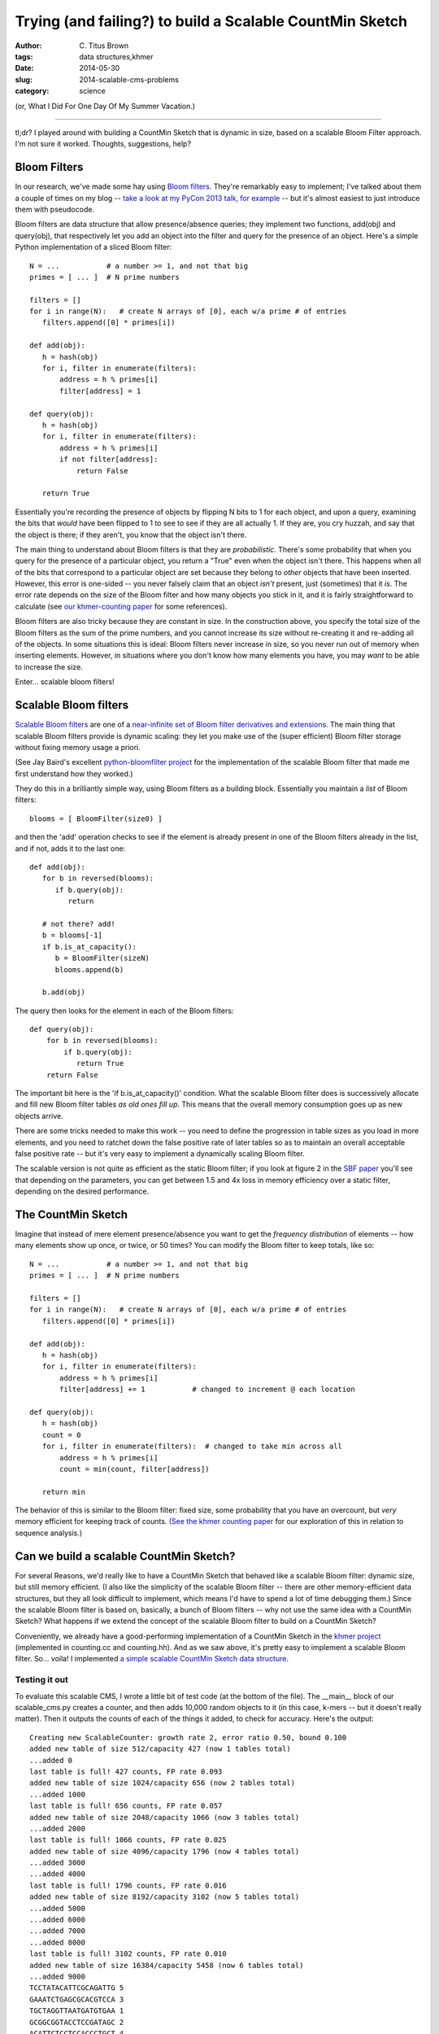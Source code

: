 Trying (and failing?) to build a Scalable CountMin Sketch
#########################################################

:author: C\. Titus Brown
:tags: data structures,khmer
:date: 2014-05-30
:slug: 2014-scalable-cms-problems
:category: science

.. @HN?
.. @scatterbean, @bitly

(or, What I Did For One Day Of My Summer Vacation.)

----

tl;dr? I played around with building a CountMin Sketch that is dynamic
in size, based on a scalable Bloom Filter approach.  I'm not sure it
worked.  Thoughts, suggestions, help?

Bloom Filters
-------------

In our research, we've made some hay using `Bloom filters
<http://en.wikipedia.org/wiki/Bloom_filter>`__.  They're remarkably
easy to implement; I've talked about them a couple of times on my blog
-- `take a look at my PyCon 2013 talk, for example
<http://ivory.idyll.org/blog/2013-pycon-awesome-big-data-algorithms-talk.html>`__
-- but it's almost easiest to just introduce them with pseudocode.

Bloom filters are data structure that allow presence/absence queries;
they implement two functions, add(obj) and query(obj), that
respectively let you add an object into the filter and query for the
presence of an object.  Here's a simple Python implementation of a sliced
Bloom filter::

   N = ...           # a number >= 1, and not that big
   primes = [ ... ]  # N prime numbers

   filters = []
   for i in range(N):   # create N arrays of [0], each w/a prime # of entries
      filters.append([0] * primes[i])

   def add(obj):
      h = hash(obj)
      for i, filter in enumerate(filters):
          address = h % primes[i]
          filter[address] = 1

   def query(obj):
      h = hash(obj)
      for i, filter in enumerate(filters):
          address = h % primes[i]
          if not filter[address]:
              return False

      return True

Essentially you're recording the presence of objects by flipping N
bits to 1 for each object, and upon a query, examining the bits that
*would* have been flipped to 1 to see to see if they are all actually
1.  If they are, you cry huzzah, and say that the object is there;
if they aren't, you know that the object isn't there.

The main thing to understand about Bloom filters is that they are
*probabilistic*.  There's some probability that when you query for the
presence of a particular object, you return a "True" even when the
object isn't there.  This happens when all of the bits that correspond
to a particular object are set because they belong to *other* objects
that have been inserted.  However, this error is one-sided -- you
never falsely claim that an object *isn't* present, just (sometimes)
that it *is*.  The error rate depends on the size of the Bloom filter
and how many objects you stick in it, and it is fairly straightforward
to calculate (see `our khmer-counting paper
<http://arxiv.org/abs/1309.2975>`__ for some references).

Bloom filters are also tricky because they are constant in size.  In
the construction above, you specify the total size of the Bloom
filters as the sum of the prime numbers, and you cannot increase its
size without re-creating it and re-adding all of the objects.  In some
situations this is ideal: Bloom filters never increase in size, so
you never run out of memory when inserting elements.  However, in
situations where you don't know how many elements you have, you may
*want* to be able to increase the size.

Enter... scalable bloom filters!

Scalable Bloom filters
----------------------

`Scalable Bloom filters
<http://gsd.di.uminho.pt/members/cbm/ps/dbloom.pdf>`__ are one of a
`near-infinite set of Bloom filter derivatives and extensions <http://www.dca.fee.unicamp.br/~chesteve/pubs/bloom-filter-ieee-survey-preprint.pdf>`__.  The
main thing that scalable Bloom filters provide is dynamic scaling:
they let you make use of the (super efficient) Bloom filter storage
without fixing memory usage a priori.

(See Jay Baird's excellent `python-bloomfilter project <https://github.com/jaybaird/python-bloomfilter>`__ for the implementation of the scalable Bloom
filter that made me first understand how they worked.)

They do this in a brilliantly simple way, using Bloom filters as a building
block.  Essentially you maintain a *list* of Bloom filters::

   blooms = [ BloomFilter(size0) ]
   
and then the 'add' operation checks to see if the element is already present
in one of the Bloom filters already in the list, and if not, adds it to
the last one::

   def add(obj):
      for b in reversed(blooms):
         if b.query(obj):
            return

      # not there? add!
      b = blooms[-1]
      if b.is_at_capacity():
         b = BloomFilter(sizeN)
         blooms.append(b)

      b.add(obj)

The query then looks for the element in each of
the Bloom filters::

   def query(obj):
       for b in reversed(blooms):
           if b.query(obj):
              return True
       return False

The important bit here is the 'if b.is_at_capacity()' condition.  What
the scalable Bloom filter does is successively allocate and fill new
Bloom filter tables *as old ones fill up*.  This means that the
overall memory consumption goes up as new objects arrive.

There are some tricks needed to make this work -- you need to define
the progression in table sizes as you load in more elements, and you
need to ratchet down the false positive rate of later tables so as to
maintain an overall acceptable false positive rate -- but it's very
easy to implement a dynamically scaling Bloom filter.

The scalable version is not quite as efficient as the static Bloom
filter; if you look at figure 2 in the `SBF paper
<http://gsd.di.uminho.pt/members/cbm/ps/dbloom.pdf>`__ you'll see that
depending on the parameters, you can get between 1.5 and 4x loss in
memory efficiency over a static filter, depending on the desired
performance.

The CountMin Sketch
-------------------

Imagine that instead of mere element presence/absence you want to get
the *frequency distribution* of elements -- how many elements show up
once, or twice, or 50 times?  You can modify the Bloom filter to keep
totals, like so::

   N = ...           # a number >= 1, and not that big
   primes = [ ... ]  # N prime numbers

   filters = []
   for i in range(N):   # create N arrays of [0], each w/a prime # of entries
      filters.append([0] * primes[i])

   def add(obj):
      h = hash(obj)
      for i, filter in enumerate(filters):
          address = h % primes[i]
          filter[address] += 1           # changed to increment @ each location

   def query(obj):
      h = hash(obj)
      count = 0
      for i, filter in enumerate(filters):  # changed to take min across all
          address = h % primes[i]
          count = min(count, filter[address])

      return min

The behavior of this is similar to the Bloom filter: fixed size, some
probability that you have an overcount, but *very* memory efficient
for keeping track of counts.  `(See the khmer counting paper
<http://arxiv.org/abs/1309.2975>`__ for our exploration of this in
relation to sequence analysis.)

Can we build a scalable CountMin Sketch?
----------------------------------------

For several Reasons, we'd really like to have a CountMin Sketch that
behaved like a scalable Bloom filter: dynamic size, but still memory
efficient.  (I also like the simplicity of the scalable Bloom filter
-- there are other memory-efficient data structures, but they all look
difficult to implement, which means I'd have to spend a lot of time
debugging them.)  Since the scalable Bloom filter is based on,
basically, a bunch of Bloom filters -- why not use the same idea with
a CountMin Sketch? What happens if we extend the concept of the
scalable Bloom filter to build on a CountMin Sketch?

Conveniently, we already have a good-performing implementation of a
CountMin Sketch in the `khmer project
<https://github.com/ged-lab/khmer>`__ (implemented in counting.cc and
counting.hh).  And as we saw above, it's pretty easy to implement a
scalable Bloom filter.  So... voila! I implemented `a simple scalable
CountMin Sketch data structure
<https://github.com/ged-lab/khmer/blob/0d6babeedf11aefd0bde22da23106d7ead2ad865/sandbox/scalable_cms.py>`__.

Testing it out
~~~~~~~~~~~~~~

To evaluate this scalable CMS, I wrote a little bit of test code (at
the bottom of the file).  The __main__ block of our scalable_cms.py
creates a counter, and then adds 10,000 random objects to it (in this
case, k-mers -- but it doesn't really matter).  Then it outputs the
counts of each of the things it added, to check for accuracy.  Here's
the output::

   Creating new ScalableCounter: growth rate 2, error ratio 0.50, bound 0.100
   added new table of size 512/capacity 427 (now 1 tables total)
   ...added 0
   last table is full! 427 counts, FP rate 0.093
   added new table of size 1024/capacity 656 (now 2 tables total)
   ...added 1000
   last table is full! 656 counts, FP rate 0.057
   added new table of size 2048/capacity 1066 (now 3 tables total)
   ...added 2000
   last table is full! 1066 counts, FP rate 0.025
   added new table of size 4096/capacity 1796 (now 4 tables total)
   ...added 3000
   ...added 4000
   last table is full! 1796 counts, FP rate 0.016
   added new table of size 8192/capacity 3102 (now 5 tables total)
   ...added 5000
   ...added 6000
   ...added 7000
   ...added 8000
   last table is full! 3102 counts, FP rate 0.010
   added new table of size 16384/capacity 5458 (now 6 tables total)
   ...added 9000
   TCCTATACATTCGCAGATTG 5
   GAAATCTGAGCGCACGTCCA 3
   TGCTAGGTTAATGATGTGAA 1
   GCGGCGGTACCTCCGATAGC 2
   ACATTCTCCTCCACCCTGCT 4
   AGTGGAAGAGCCTCCGATTG 3
   ATACGCGCGTTGTCATACGT 3
   TGGCTAGGCTTTTTCCCACG 1
   GGCTTCACCGGGGCGTTACA 4
   GGTCGGACTATCCTGTGGAA 1
   total memory used: 129.6k
   average miscount: 0.4294

You can see a couple of things going on here.

First, note that things proceed as expected.  As we add more counts,
the last table saturates, and then we add a new one that's bigger.
Huzzah!

Second, the parameters: the growth rate ('s' in the scalable Bloom
filter paper) is the rate at which we grow the size of each additional
table, while the tightening ratio ('r' in the paper) is related to the
factor by which we clamp down on the allowable error in each
successive table.  You can see the effects of the growth rate and
tightening ratio by looking at the sizes of each successive table
(512, then 1024, then 2048...) and the capacity for each table (427
for the first, 656 for the second, 1066 for the third...)

Third, the counts.  I output the average miscount and the counts of
the first 10 things added to the table.  The average miscount (the
average number by which we're off from the true count) is 0.0!
But... if we're adding each random k-mer once, the counts should all
be one.  Why do we have so many counts that are *higher* than one?

Ruh-roh
~~~~~~~

It took me a long time to figure this out, but it spells doom for this
idea, at least without modification.

First, let me show you the output if I choose objects at random,
rather than in the order I added them::

   Creating new ScalableCounter: growth rate 2, error ratio 0.50, bound 0.100
   ...
   shuffling items
   TCAGAGCTCAACTTATCCCA 1
   GTGGGGCTATAATTCTCGCG 1
   AACGCTTGCAAGGTAAGAGT 1
   CTAGTAGACTAGACCTGGCA 1
   GACTCATCTGACCTTGAAGG 2
   AGCCGCTGGGTCACTTTCAG 2
   GTATCAGTAGGTCCCCAACA 3
   AGGGCGCTCCTATACGTCGA 2
   TGCCGACGAGATCACCTCGA 1
   CGGCAAGATTAGCATCCGTT 1
   total memory used: 129.6k
   average miscount: 0.4313

Looks a little better, eh?  But the total miscount isn't any
different... Why?

Basically what's going on is this: the first table is consulted for *every*
new object we add, and it has a certain false positive rate at which it
falsely answers "yes, we've seen this before" and increments the associated
counts.  For the scalable Bloom filter, this doesn't cause any problems:
the false positive rate is still the same, but all we're doing is indicating
presence and absence.  For the CountMin Sketch, however, we're *incrementing*
the counters when there's a false positive -- and since the early tables
get consulted a lot more frequently than the later tables, they have a lot
more false positive matches, and get incremented a lot more.  This results in
a systematically higher miscount for the frequency of objects added earlier
vs later.

DOOOOOOM.  I can imagine situations where this might not matter that
much but I think it does matter for our purposes in khmer, where a
bias towards higher counts in the early objects added would be Bad.

I played around with a few ideas.  One idea is to adjust the counts in
the early tables based on the number of total objects added to the
counter; this could be done either by tweaking the actual counts, or
adding in per-table weights that are adjusted with each increment.
Another idea is to decrement counters in the tables at random as we
increment new counters.  A third idea (that I haven't actually tested
yet) was to move heavy hitters from early tables to later tables, by
decrementing all their counts in the early table and then adding them
in to the later table. Any or all of these might work, but require
further research and probably some Math.

You can actually do some good by setting the total error bound to something
smaller::

   Creating new ScalableCounter: growth rate 2, error ratio 0.50, bound 0.010
   ...
   total memory used: 260.7k
   average miscount: 0.0417

but the memory required doubles, and -- of even more concern -- the
fundamental problem is still there: if we add an infinite number of objects,
the counts in the early tables will be infinitely wrong.  So we need an
approach that's sustainable in theory, too.

What's next?
------------

From a skim of `this review
<http://www.dca.fee.unicamp.br/~chesteve/pubs/bloom-filter-ieee-survey-preprint.pdf>`__,
I plan to look at decaying Bloom Filters, dynamic Bloom filters,
and retouched Bloom filters next.

Help?
-----

I would, at this point, love some help :).

First, if the problem above has been solved already, then great! I'd love
references.  If you're working in this area and want to tackle it,
please let me know; I'd love to either collaborate or make use of your
work.

Second, if there are good implementations of scalable and
memory-efficient probabilistic counting data structures, I'd love to
know.  We're already looking at Google's `sparsehash
<https://code.google.com/p/sparsehash/>`__ for exact storage, but I
think we can probably get 10x or more improved memory usage out of a
probabilistic solution (see `the diginorm discussion in khmer-counting
<http://arxiv.org/abs/1309.2975>`__ for reasons why.)  Note, it needs
to be BSD-license-compatible before we can include it in khmer, which
prevents us from using several of the published k-mer counting
solutions :(.

--titus

p.s. Note that bitly's `dablooms
<https://github.com/bitly/dablooms>`__ takes a similar approach, and
may be subject to the same problem.

p.p.s. Thanks to Sherine Awad, Qingpeng Zhang, and Charles Ofria for
pre-posting discussions!
